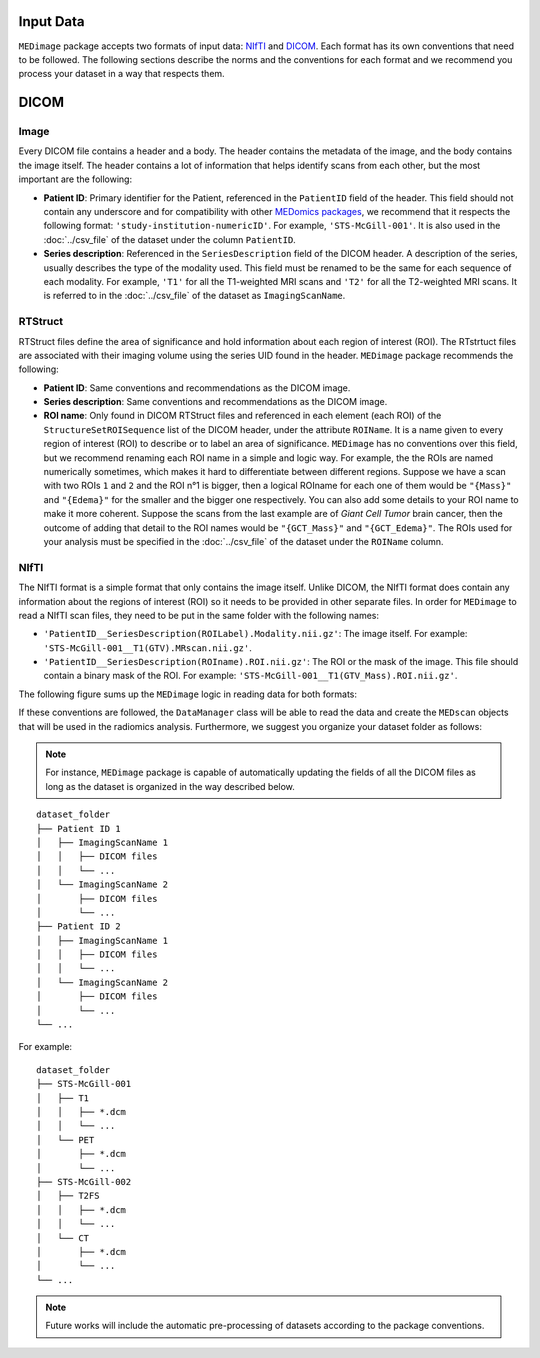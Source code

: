 Input Data
==========

``MEDimage`` package accepts two formats of input data: `NIfTI <https://brainder.org/2012/09/23/the-nifti-file-format/>`__ 
and `DICOM <https://fr.wikipedia.org/wiki/Digital_imaging_and_communications_in_medicine>`__. Each format has its own conventions
that need to be followed. The following sections describe the norms and the conventions for each format and we recommend you process your 
dataset in a way that respects them.

DICOM
=====

Image
-----

Every DICOM file contains a header and a body. The header contains the metadata of the image, and the body contains the image itself.
The header contains a lot of information that helps identify scans from each other, but the most important are the following:

- **Patient ID**: Primary identifier for the Patient, referenced in the ``PatientID`` field of the header. This field should not contain any
  underscore and for compatibility with other `MEDomics packages <https://github.com/medomics>`__, we recommend that it respects the following 
  format: ``'study-institution-numericID'``. For example, ``'STS-McGill-001'``. It is also used in the :doc:`../csv_file` of the dataset under 
  the column ``PatientID``.
- **Series description**: Referenced in the ``SeriesDescription`` field of the DICOM header. A description of the series, usually describes the 
  type of the modality used. This field must be renamed to be the same for each sequence of each modality. For example, ``'T1'`` for all the T1-weighted 
  MRI scans and ``'T2'`` for all the T2-weighted MRI scans. It is referred to in the :doc:`../csv_file` of the dataset as ``ImagingScanName``.

RTStruct
--------

RTStruct files define the area of significance and hold information about each region of interest (ROI). The RTstrtuct files are associated with their
imaging volume using the series UID found in the header. ``MEDimage`` package recommends the following:

- **Patient ID**: Same conventions and recommendations as the DICOM image.
- **Series description**: Same conventions and recommendations as the DICOM image.
- **ROI name**: Only found in DICOM RTStruct files and referenced in each element (each ROI) of the ``StructureSetROISequence`` list of the DICOM 
  header, under the attribute ``ROIName``. It is a name given to every region of interest (ROI) to describe or to label an area of significance. 
  ``MEDimage`` has no conventions over this field, but we recommend renaming each ROI name in a simple and logic way. For example, the the ROIs
  are named numerically sometimes, which makes it hard to differentiate between different regions. Suppose we have a scan with two ROIs ``1`` and ``2`` 
  and the ROI n°1 is bigger, then a logical ROIname for each one of them would be ``"{Mass}"`` and ``"{Edema}"`` for the smaller and the bigger one 
  respectively. You can also add some details to your ROI name to make it more coherent. Suppose the scans from the last example are of *Giant Cell 
  Tumor* brain cancer, then the outcome of adding that detail to the ROI names would be ``"{GCT_Mass}"`` and ``"{GCT_Edema}"``. The ROIs used for 
  your analysis must be specified in the :doc:`../csv_file` of the dataset under the ``ROIName`` column.

NIfTI
-----

The NIfTI format is a simple format that only contains the image itself. Unlike DICOM, the NIfTI format does contain any
information about the regions of interest (ROI) so it needs to be provided in other separate files. In order for ``MEDimage`` to read a NIfTI scan
files, they need to be put in the same folder with the following names:

- ``'PatientID__SeriesDescription(ROILabel).Modality.nii.gz'``: The image itself. For example: ``'STS-McGill-001__T1(GTV).MRscan.nii.gz'``.
- ``'PatientID__SeriesDescription(ROIname).ROI.nii.gz'``: The ROI or the mask of the image. This file should contain a binary mask of the ROI. 
  For example: ``'STS-McGill-001__T1(GTV_Mass).ROI.nii.gz'``.

The following figure sums up the ``MEDimage`` logic in reading data for both formats:

.. image:: /figures/InputDataSummary.png
    :width: 1000
    :align: center

If these conventions are followed, the ``DataManager`` class will be able to read the data and create the ``MEDscan`` objects that will be used
in the radiomics analysis. Furthermore, we suggest you organize your dataset folder as follows:

.. note::
    For instance, ``MEDimage`` package is capable of automatically updating the fields of all the DICOM files as long as the dataset is organized 
    in the way described below.
::

    dataset_folder
    ├── Patient ID 1      
    │   ├── ImagingScanName 1
    │   │   ├── DICOM files
    │   │   └── ...
    │   └── ImagingScanName 2
    │       ├── DICOM files
    │       └── ...
    ├── Patient ID 2      
    │   ├── ImagingScanName 1
    │   │   ├── DICOM files
    │   │   └── ...
    │   └── ImagingScanName 2
    │       ├── DICOM files
    │       └── ...
    └── ...

For example:

::

    dataset_folder
    ├── STS-McGill-001      
    │   ├── T1
    │   │   ├── *.dcm
    │   │   └── ...
    │   └── PET
    │       ├── *.dcm
    │       └── ...
    ├── STS-McGill-002      
    │   ├── T2FS
    │   │   ├── *.dcm
    │   │   └── ...
    │   └── CT
    │       ├── *.dcm
    │       └── ...
    └── ...

.. note::
    Future works will include the automatic pre-processing of datasets according to the package conventions.
